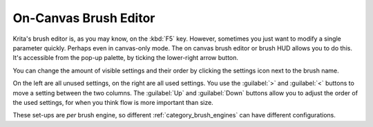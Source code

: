 .. meta::
   :description property=og\:description:
        Using the on-canvas brush editor in Krita.

.. metadata-placeholder

   :authors: - Wolthera van Hövell tot Westerflier <griffinvalley@gmail.com>
             - Scott Petrovic
   :license: GNU free documentation license 1.3 or later.

.. index:: Brush Settings, Pop-up Palette
.. _oncanvas_brush_editor:

======================
On-Canvas Brush Editor
======================


Krita's brush editor is, as you may know, on the :kbd:`F5` key. However, sometimes you just want to modify a single parameter quickly. Perhaps even in canvas-only mode. The on canvas brush editor or brush HUD allows you to do this. It's accessible from the pop-up palette, by ticking the lower-right arrow button.

.. image:: /images/On_canvas_brush_editor.png

You can change the amount of visible settings and their order by clicking the settings icon next to the brush name.

.. image:: /images/On_canvas_brush_editor_2.png

On the left are all unused settings, on the right are all used settings. You use the :guilabel:`>` and :guilabel:`<` buttons to move a setting between the two columns. The :guilabel:`Up` and :guilabel:`Down` buttons allow you to adjust the order of the used settings, for when you think flow is more important than size.

.. image:: /images/On_canvas_brush_editor_3.png

These set-ups are *per* brush engine, so different :ref:`category_brush_engines` can have different configurations.

